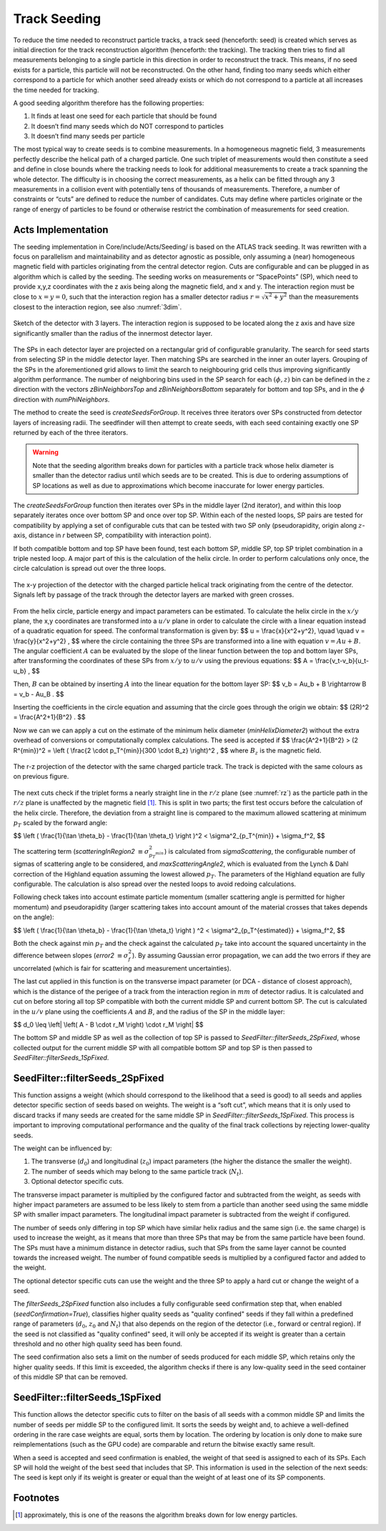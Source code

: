 .. _seeding_core:

Track Seeding
==============

To reduce the time needed to reconstruct particle tracks, a track seed
(henceforth: seed) is created which serves as initial direction for the track
reconstruction algorithm (henceforth: the tracking). The tracking then tries to
find all measurements belonging to a single particle in this direction in order
to reconstruct the track. This means, if no seed exists for a particle, this
particle will not be reconstructed. On the other hand, finding too many seeds
which either correspond to a particle for which another seed already exists or
which do not correspond to a particle at all increases the time needed for
tracking.

A good seeding algorithm therefore has the following properties:

#. It finds at least one seed for each particle that should be found
#. It doesn’t find many seeds which do NOT correspond to particles
#. It doesn’t find many seeds per particle

The most typical way to create seeds is to combine measurements. In a homogeneous magnetic field, 3 measurements perfectly describe the helical path of a charged particle. One such triplet of measurements would then constitute a seed and define in close bounds where the tracking needs to look for additional measurements to create a track spanning the whole detector. The difficulty is in choosing the correct measurements, as a helix can be fitted through any 3 measurements in a collision event with potentially tens of thousands of measurements. Therefore, a number of constraints or “cuts” are defined to reduce the number of candidates. Cuts may define where particles originate or the range of energy of particles to be found or otherwise restrict the combination of measurements for seed creation.

Acts Implementation
-------------------

The seeding implementation in Core/include/Acts/Seeding/ is based on the ATLAS track seeding. It was rewritten with a focus on parallelism and maintainability and as detector agnostic as possible, only assuming a (near) homogeneous magnetic field with particles originating from the central detector region. Cuts are configurable and can be plugged in as algorithm which is called by the seeding. The seeding works on measurements or “SpacePoints” (SP), which need to provide x,y,z coordinates with the z axis being along the magnetic field, and x and y. The interaction region must be close to :math:`x=y=0`, such that the interaction region has a smaller detector radius :math:`r = \sqrt{x^2+y^2}` than the measurements closest to the interaction region, see also :numref:`3dim`.

.. figure:: ../figures/seeding/3Dcoordinates.svg
   :name: 3dim
   :align: center
   :width: 550
   
   Sketch of the detector with 3 layers. The interaction region is supposed to be located along the z axis and have size significantly smaller than the radius of the innermost detector layer.

The SPs in each detector layer are projected on a rectangular grid of configurable
granularity. The search for seed starts from selecting SP in the middle detector 
layer. Then matching SPs are searched in the inner an outer layers. Grouping of 
the SPs in the aforementioned grid allows to limit the search to neighbouring grid
cells thus improving significantly algorithm performance. The number of neighboring 
bins used in the SP search for each :math:`(\phi, z)` bin can be defined
in the :math:`z` direction with the vectors `zBinNeighborsTop` and `zBinNeighborsBottom`
separately for bottom and top SPs, and in the :math:`\phi` direction with `numPhiNeighbors`.

The method to create the seed is `createSeedsForGroup`. It receives three iterators 
over SPs constructed from detector layers of increasing radii. The seedfinder will 
then attempt to create seeds, with each seed containing exactly one SP returned by 
each of the three iterators. 

.. warning::
   Note that the seeding algorithm breaks down for particles with a particle
   track whose helix diameter is smaller than the detector radius until which
   seeds are to be created. This is due to ordering assumptions of SP
   locations as well as due to approximations which become inaccurate for
   lower energy particles.

The `createSeedsForGroup` function then iterates over SPs in the middle layer
(2nd iterator), and within this loop separately iterates once over bottom SP 
and once over top SP. Within each of the nested loops, SP pairs are tested for
compatibility by applying a set of configurable cuts that can be tested with
two SP only (pseudorapidity, origin along :math:`z`-axis, distance in `r` between SP,
compatibility with interaction point).

If both compatible bottom and top SP have been found, test each bottom SP,
middle SP, top SP triplet combination in a triple nested loop. A major part of
this is the calculation of the helix circle. In order to perform calculations
only once, the circle calculation is spread out over the three loops.

.. figure:: ../figures/seeding/x-yCoordinates.svg
   :name: xy
   :align: center
   :width: 400
   
   The x-y projection of the detector with the charged particle helical track originating from the centre of the detector. Signals left by passage of the track through the detector layers are marked with green crosses.

From the helix circle, particle energy and impact parameters can be estimated.
To calculate the helix circle in the :math:`x/y` plane, the x,y coordinates are
transformed into a :math:`u/v` plane in order to calculate the circle with a linear equation
instead of a quadratic equation for speed. The conformal transformation is given by:
$$
u = \\frac{x}{x^2+y^2}, \\quad \\quad v = \\frac{y}{x^2+y^2} ,
$$
where the circle containing the three SPs are transformed into a line with equation :math:`v = Au + B`.
The angular coefficient :math:`A` can be evaluated by the slope of the linear function between the top and bottom layer SPs, after transforming the coordinates of these SPs from :math:`x/y` to :math:`u/v` using the previous equations:
$$
A = \\frac{v_t-v_b}{u_t-u_b} ,
$$

Then, :math:`B` can be obtained by inserting :math:`A` into the linear equation for the bottom layer SP:
$$
v_b = Au_b + B \\rightarrow B = v_b - Au_B .
$$

Inserting the coefficients in the circle equation and assuming that the circle goes through the origin we obtain:
$$
(2R)^2 = \\frac{A^2+1}{B^2} .
$$

Now we can we can apply a cut on the estimate of the minimum helix diameter (`minHelixDiameter2`) without the extra overhead of conversions or computationally complex calculations. The seed is accepted if
$$
\\frac{A^2+1}{B^2} > (2 R^{min})^2 = \\left ( \\frac{2 \\cdot p_T^{min}}{300 \\cdot B_z} \\right)^2 ,
$$
where :math:`B_z` is the magnetic field.

.. figure:: ../figures/seeding/r-zCoordinates.svg
   :name: rz
   :align: center
   :width: 500
   
   The r-z projection of the detector with the same charged particle track. The track is depicted with the same colours as on previous figure.
       
The next cuts check if the triplet forms a nearly straight line
in the :math:`r/z` plane (see :numref:`rz`) as the particle path in the :math:`r/z` plane is
unaffected by the magnetic field [#f1]_. This is split in two parts; the first test occurs before the calculation of the helix
circle. Therefore, the deviation from a straight line is compared to the
maximum allowed scattering at minimum :math:`p_{T}` scaled by the forward angle:

$$
\\left ( \\frac{1}{\\tan \\theta_b} - \\frac{1}{\\tan \\theta_t} \\right )^2 < \\sigma^2_{p_T^{min}} + \\sigma_f^2,
$$

The scattering term (`scatteringInRegion2` :math:`\equiv \sigma^2_{p_T^{min}}`) is calculated from
`sigmaScattering`, the configurable number of sigmas of scattering angle
to be considered, and `maxScatteringAngle2`, which is evaluated from the
Lynch & Dahl correction of the Highland equation assuming the lowest
allowed :math:`p_{T}`. The parameters of the Highland equation are fully configurable.
The calculation is also spread over the nested loops to avoid redoing calculations.

Following check takes into account estimate particle momentum (smaller scattering
angle is permitted for higher momentum) and pseudorapidity (larger scattering
takes into account amount of the material crosses that takes depends on the angle):

$$
\\left ( \\frac{1}{\\tan \\theta_b} - \\frac{1}{\\tan \\theta_t} \\right ) ^2 < \\sigma^2_{p_T^{estimated}} + \\sigma_f^2,
$$

Both the check against min :math:`p_{T}` and the check against the
calculated :math:`p_{T}` take into account the squared uncertainty in
the difference between slopes (`error2` :math:`\equiv \sigma_f^2`).
By assuming Gaussian error propagation, we can add the two errors
if they are uncorrelated (which is fair for scattering and measurement uncertainties).

The last cut applied in this function is on the transverse impact parameter (or DCA -
distance of closest approach), which is the distance of the perigee of a track from
the interaction region in :math:`mm` of detector radius. It is calculated and cut on
before storing all top SP compatible with both the current middle SP and current
bottom SP. The cut is calculated in the :math:`u/v` plane using the coefficients
:math:`A` and :math:`B`, and the radius of the SP in the middle layer:

$$
d_0 \\leq \\left| \\left( A - B \\cdot r_M \\right) \\cdot r_M \\right|
$$

The bottom SP and middle SP as well as the collection of top SP is passed to
`SeedFilter::filterSeeds_2SpFixed`, whose collected output for the current middle
SP with all compatible bottom SP and top SP is then passed to
`SeedFilter::filterSeeds_1SpFixed`.

SeedFilter::filterSeeds_2SpFixed
--------------------------------

This function assigns a weight (which should correspond to the likelihood that
a seed is good) to all seeds and applies detector specific section of seeds based on weights.
The weight is a “soft cut”, which means that it is only
used to discard tracks if many seeds are created for the same middle SP in
`SeedFilter::filterSeeds_1SpFixed`. This process is important to improving computational
performance and the quality of the final track collections by rejecting lower-quality seeds.

The weight can be influenced by:

#. The transverse (:math:`d_{0}`) and longitudinal (:math:`z_{0}`) impact parameters (the higher the distance the smaller the weight).
#. The number of seeds which may belong to the same particle track (:math:`N_{t}`).
#. Optional detector specific cuts.

The transverse impact parameter is multiplied by the configured factor and subtracted from
the weight, as seeds with higher impact parameters are assumed to be less
likely to stem from a particle than another seed using the same middle SP with
smaller impact parameters. The longitudinal impact parameter is subtracted from
the weight if configured.

The number of seeds only differing in top SP which have similar helix radius
and the same sign (i.e. the same charge) is used to increase the weight, as it
means that more than three SPs that may be from the same particle have
been found. The SPs must have a minimum distance in detector radius,
such that SPs from the same layer cannot be counted towards the
increased weight. The number of found compatible seeds is multiplied by a
configured factor and added to the weight.

The optional detector specific cuts can use the weight and the
three SP to apply a hard cut or change the weight of a seed.

The `filterSeeds_2SpFixed` function also includes a fully configurable seed confirmation step that, when enabled
(`seedConfirmation=True`), classifies higher quality seeds as "quality confined" seeds if
they fall within a predefined range of parameters (:math:`d_{0}`, :math:`z_{0}` and :math:`N_{t}`) that also
depends on the region of the detector (i.e., forward or central region). If the seed is not
classified as "quality confined" seed, it will only be accepted if its weight is greater
than a certain threshold and no other high quality seed has been found.

The seed confirmation also sets a limit on the number of seeds produced for each middle SP,
which retains only the higher quality seeds. If this limit is exceeded, the algorithm
checks if there is any low-quality seed in the seed container of this middle SP that can be removed.

SeedFilter::filterSeeds_1SpFixed
--------------------------------

This function allows the detector specific cuts to filter on the basis of all
seeds with a common middle SP and limits the number of seeds per middle SP to
the configured limit. It sorts the seeds by weight and, to achieve a
well-defined ordering in the rare case weights are equal, sorts them by
location. The ordering by location is only done to make sure reimplementations
(such as the GPU code) are comparable and return the bitwise exactly same
result.

When a seed is accepted and seed confirmation is enabled, the weight of that seed
is assigned to each of its SPs. Each SP will hold the weight of the best seed that
includes that SP. This information is used in the selection of the next seeds:
The seed is kept only if its weight is greater or equal than the weight of at least one of
its SP components.


Footnotes
---------

.. [#f1] approximately, this is one of the reasons the algorithm breaks down for low energy particles.

